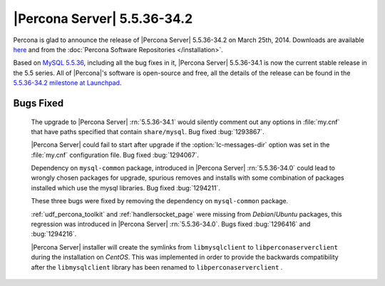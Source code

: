 .. rn:: 5.5.36-34.2

==============================
 |Percona Server| 5.5.36-34.2 
==============================

Percona is glad to announce the release of |Percona Server| 5.5.36-34.2 on March 25th, 2014. Downloads are available `here <http://www.percona.com/downloads/Percona-Server-5.5/Percona-Server-5.5.36-34.2/>`_ and from the :doc:`Percona Software Repositories </installation>`.

Based on `MySQL 5.5.36 <http://dev.mysql.com/doc/relnotes/mysql/5.5/en/news-5-5-36.html>`_, including all the bug fixes in it, |Percona Server| 5.5.36-34.1 is now the current stable release in the 5.5 series. All of |Percona|'s software is open-source and free, all the details of the release can be found in the `5.5.36-34.2 milestone at Launchpad <https://launchpad.net/percona-server/+milestone/5.5.36-34.2>`_. 


Bugs Fixed
==========
 
 The upgrade to |Percona Server| :rn:`5.5.36-34.1` would silently comment out any options in :file:`my.cnf` that have paths specified that contain ``share/mysql``. Bug fixed :bug:`1293867`.

 |Percona Server| could fail to start after upgrade if the :option:`lc-messages-dir` option was set in the :file:`my.cnf` configuration file. Bug fixed :bug:`1294067`.

 Dependency on ``mysql-common`` package, introduced in |Percona Server| :rn:`5.5.36-34.0` could lead to wrongly chosen packages for upgrade, spurious removes and installs with some combination of packages installed which use the mysql libraries. Bug fixed :bug:`1294211`.

 These three bugs were fixed by removing the dependency on ``mysql-common`` package. 

 :ref:`udf_percona_toolkit`  and :ref:`handlersocket_page` were missing from *Debian*/*Ubuntu* packages, this regression was introduced in |Percona Server| :rn:`5.5.36-34.0`. Bugs fixed :bug:`1296416` and :bug:`1294216`.

 |Percona Server| installer will create the symlinks from ``libmysqlclient`` to ``libperconaserverclient`` during the installation on *CentOS*. This was implemented in order to provide the backwards compatibility after the ``libmysqlclient`` library has been renamed to ``libperconaserverclient`` .
